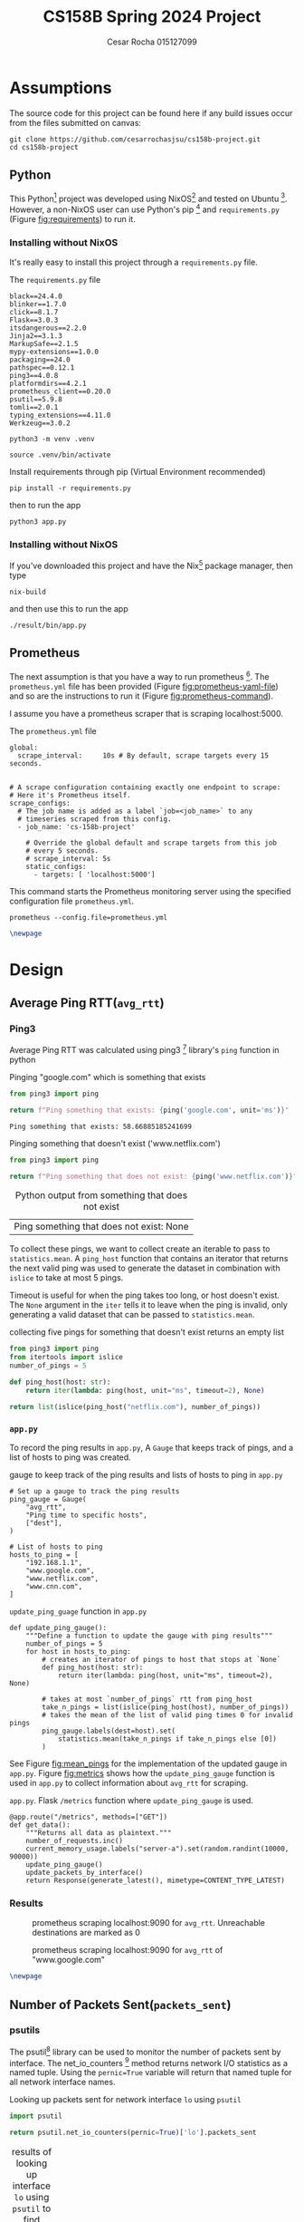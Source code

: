 #+title: CS158B Spring 2024 Project
#+author: Cesar Rocha 015127099
#+OPTIONS: ^:nil

* Assumptions

The source code for this project can be found here if any build issues occur from the files submitted on canvas:

#+begin_src
git clone https://github.com/cesarrochasjsu/cs158b-project.git
cd cs158b-project
#+end_src

** Python

This Python[fn:3] project was developed using NixOS[fn:1] and tested on Ubuntu [fn:8]. However, a non-NixOS user can use Python's pip [fn:2] and =requirements.py= (Figure [[fig:requirements]]) to run it.

*** Installing without NixOS

It's really easy to install this project through a =requirements.py= file.

#+name: fig:requirements
#+caption: The =requirements.py= file
#+begin_src
black==24.4.0
blinker==1.7.0
click==8.1.7
Flask==3.0.3
itsdangerous==2.2.0
Jinja2==3.1.3
MarkupSafe==2.1.5
mypy-extensions==1.0.0
packaging==24.0
pathspec==0.12.1
ping3==4.0.8
platformdirs==4.2.1
prometheus_client==0.20.0
psutil==5.9.8
tomli==2.0.1
typing_extensions==4.11.0
Werkzeug==3.0.2
#+end_src

#+begin_src
python3 -m venv .venv
#+end_src

#+begin_src
source .venv/bin/activate
#+end_src

#+caption: Install requirements through pip (Virtual Environment recommended)
#+begin_src
pip install -r requirements.py
#+end_src

then to run the app

#+begin_src
python3 app.py
#+end_src

*** Installing without NixOS

If you've downloaded this project and have the Nix[fn:9] package manager, then type

#+begin_src
nix-build
#+end_src

and then use this to run the app

#+begin_src
./result/bin/app.py
#+end_src


** Prometheus

The next assumption is that you have a way to run prometheus [fn:4]. The =prometheus.yml= file has been provided (Figure [[fig:prometheus-yaml-file]]) and so are the instructions to run it (Figure [[fig:prometheus-command]]).

I assume you have a prometheus scraper that is scraping localhost:5000.

#+name: fig:prometheus-yaml-file
#+caption: The =prometheus.yml= file
#+begin_src
global:
  scrape_interval:     10s # By default, scrape targets every 15 seconds.


# A scrape configuration containing exactly one endpoint to scrape:
# Here it's Prometheus itself.
scrape_configs:
  # The job name is added as a label `job=<job_name>` to any
  # timeseries scraped from this config.
  - job_name: 'cs-158b-project'

    # Override the global default and scrape targets from this job
    # every 5 seconds.
    # scrape_interval: 5s
    static_configs:
      - targets: [ 'localhost:5000']
#+end_src

#+name: fig:prometheus-command
#+caption: This command starts the Prometheus monitoring server using the specified configuration file =prometheus.yml=.
#+begin_src
prometheus --config.file=prometheus.yml
#+end_src

#+begin_src latex
\newpage
#+end_src


* Design

** Average Ping RTT(=avg_rtt=)
*** Ping3

Average Ping RTT was calculated using ping3 [fn:5] library's =ping= function in python

#+caption: Pinging "google.com" which is something that exists
#+begin_src python :exports both :results table
from ping3 import ping

return f"Ping something that exists: {ping('google.com', unit='ms')}"
#+end_src

#+caption: result from pinging "www.google.com"
#+RESULTS:
: Ping something that exists: 58.66885185241699

#+caption: Pinging something that doesn't exist ('www.netflix.com')
#+begin_src python :exports both :results table
from ping3 import ping

return f"Ping something that does not exist: {ping('www.netflix.com')}"
#+end_src

#+caption: Python output from something that does not exist
#+RESULTS:
| Ping something that does not exist: None |

To collect these pings, we want to collect create an iterable to pass to =statistics.mean=. A =ping_host= function that contains an iterator that returns the next valid ping was used to generate the dataset in combination with =islice= to take at most 5 pings.

#+caption: collecting five pings
#+begin_src python :exports table
from ping3 import ping
from itertools import islice
number_of_pings = 5

def ping_host(host: str):
    return iter(lambda: ping(host, unit="ms", timeout=2), None)

return list(islice(ping_host("google.com"), number_of_pings))
#+end_src

#+RESULTS:
| 58.83932113647461 | 58.669090270996094 | 57.837486267089844 | 57.84034729003906 | 57.858943939208984 |

Timeout is useful for when the ping takes too long, or host doesn't exist. The =None= argument in the =iter= tells it to leave when the ping is invalid, only generating a valid dataset that can be passed to =statistics.mean=.

#+caption: collecting five pings for something that doesn't exist returns an empty list
#+begin_src python :exports both
from ping3 import ping
from itertools import islice
number_of_pings = 5

def ping_host(host: str):
    return iter(lambda: ping(host, unit="ms", timeout=2), None)

return list(islice(ping_host("netflix.com"), number_of_pings))
#+end_src

#+caption: empty list for pinging something that doesn't exist
#+RESULTS:

*** =app.py=

To record the ping results in =app.py=, A =Gauge= that keeps track of pings, and a list of hosts to ping was created.

#+caption: gauge to keep track of the ping results and lists of hosts to ping in =app.py=
#+begin_src
# Set up a gauge to track the ping results
ping_gauge = Gauge(
    "avg_rtt",
    "Ping time to specific hosts",
    ["dest"],
)

# List of hosts to ping
hosts_to_ping = [
    "192.168.1.1",
    "www.google.com",
    "www.netflix.com",
    "www.cnn.com",
]
#+end_src

#+name: fig:mean_pings
#+caption: =update_ping_guage= function in =app.py=
#+begin_src
def update_ping_gauge():
    """Define a function to update the gauge with ping results"""
    number_of_pings = 5
    for host in hosts_to_ping:
        # creates an iterator of pings to host that stops at `None`
        def ping_host(host: str):
            return iter(lambda: ping(host, unit="ms", timeout=2), None)

        # takes at most `number_of_pings` rtt from ping_host
        take_n_pings = list(islice(ping_host(host), number_of_pings))
        # takes the mean of the list of valid ping times 0 for invalid pings
        ping_gauge.labels(dest=host).set(
            statistics.mean(take_n_pings if take_n_pings else [0])
        )
#+end_src


See Figure [[fig:mean_pings]] for the implementation of the updated gauge in =app.py=. Figure [[fig:metrics]] shows how the =update_ping_gauge= function is used in =app.py= to collect information about =avg_rtt= for scraping.

#+name: fig:metrics
#+caption: =app.py=. Flask =/metrics= function where =update_ping_gauge= is used.
#+begin_src
@app.route("/metrics", methods=["GET"])
def get_data():
    """Returns all data as plaintext."""
    number_of_requests.inc()
    current_memory_usage.labels("server-a").set(random.randint(10000, 90000))
    update_ping_gauge()
    update_packets_by_interface()
    return Response(generate_latest(), mimetype=CONTENT_TYPE_LATEST)
#+end_src

*** Results

#+caption: prometheus scraping localhost:9090 for =avg_rtt=. Unreachable destinations are marked as $0$
[[file:~/2024-04-28-172352_1597x764_scrot.png]]

#+caption: prometheus scraping localhost:9090 for =avg_rtt= of "www.google.com"
[[file:~/2024-04-28-172245_1592x829_scrot.png]]

#+begin_src latex
\newpage
#+end_src

** Number of Packets Sent(=packets_sent=)
*** psutils

The psutil[fn:6] library can be used to monitor the number of packets sent by interface. The net_io_counters [fn:7] method returns network I/O statistics as a named tuple. Using the =pernic=True= variable will return that named tuple for all network interface names.

#+caption: Looking up packets sent for network interface =lo= using =psutil=
#+begin_src python :exports both :results table
import psutil

return psutil.net_io_counters(pernic=True)['lo'].packets_sent
#+end_src

#+caption: results of looking up interface =lo= using =psutil= to find packets sent
#+RESULTS:
| 207727 |
*** =app.py=

A packets sent gauge was created to keep track of packets sent per network interface

#+caption: =packet_set_gauge= in =app.py=
#+begin_src
# Create a Gauge metric to hold the packets sent by each network interface
packet_sent_gauge = Gauge(
    "packets_sent",
    "Packets sent by each network interface",
    ["ifname"],
)
#+end_src

To fill in the packet sent gauge, a function named =update_packets_by_interface= function was created to loop through all network interfaces in =psutil.net_io_counters(pernic=True)= and collect the packets sent.

#+name: fig:packets_sent
#+caption: =update_packets_by_interface()= in =app.py=
#+begin_src
def update_packets_by_interface():
    net_io_counters = psutil.net_io_counters(pernic=True)

    # Update the metric with the latest packets sent count for each interface
    for interface, counters in net_io_counters.items():
        packet_sent_gauge.labels(ifname=interface).set(
            counters.packets_sent,
        )
#+end_src

The =update_packets_sent_by_interface= function was used in =app.py= in the =get_data= function (Figure [[fig:metrics]]).


*** Results

#+caption: prometheus query for =packets_sent= in localhost:9090 scraping localhost:5000
[[file:~/2024-04-28-184957_1599x841_scrot.png]]


#+caption: prometheus query for =packets_sent= for =ifname=lo= in localhost:9090 scraping localhost:5000
[[file:~/2024-04-28-185252_1596x542_scrot.png]]

#+begin_src latex
\newpage
#+end_src

** Number of Packets Received(=packets_recv=)

*** psutil

To obtain the number of packets received per network interface,


#+caption: Looking up packets received for network interface =lo= using =psutil=
#+begin_src python :exports both :results table
import psutil

return psutil.net_io_counters(pernic=True)['lo'].packets_recv
#+end_src

#+caption: results of looking up interface =lo= using =psutil= to find packets received
#+RESULTS:
| 207797 |

*** =app.py=

To collect the packets received per network interface, a packets received gauge was created

#+caption: =packets_received_gauge= in =app.py=
#+begin_src

# Create a Gauge metric to hold the packets sent by each network interface
packet_received_gauge = Gauge(
    "packets_recv",
    "Packets received by each network interface",
    ["ifname"],
)
#+end_src


#+caption: using the =packets_received_gauge= to collect =packets_recv= for every network interface in =update_packets_by_interface= in =app.py=
#+begin_src
def update_packets_by_interface():
    net_io_counters = psutil.net_io_counters(pernic=True)

    # Update the metric with the latest packets sent count for each interface
    for interface, counters in net_io_counters.items():
        packet_sent_gauge.labels(ifname=interface).set(
            counters.packets_sent,
        )
        packet_received_gauge.labels(ifname=interface).set(
            counters.packets_recv,
        )
#+end_src

*** Results

#+caption: prometheus query for =packets_recv= in localhost:9090 scraping localhost:5000
[[file:~/2024-04-28-190104_1599x832_scrot.png]]


#+caption: prometheus query for =packets_recv= in localhost:9090 scraping localhost:5000
[[file:~/2024-04-28-190257_1600x521_scrot.png]]

#+begin_src latex
\newpage
#+end_src

#+LaTeX: \appendix

* =app.py=

#+begin_src
"""
Network Monitoring with Prometheus

Module sets up an HTTP server to expose prometheus metrics for monitoring
network traffic on a system. It collects statistics for each network
interface using the 'psutil' and 'ping3' libraries and updates Prometheus
metrics with the average rtt, count of packets sent and received

Metrics:
- `avg_rtt`: avg_rtt to dest
- `packets_sent`: Number of packets sent by each network interface.
- `packets_received`: Number of packets received by each network interface.
"""
import random
import logging
import statistics
from flask import Flask, Response
from prometheus_client import Counter, Gauge, generate_latest
from ping3 import ping
import psutil


# Create a Prometheus Gauge to represent a custom metric
custom_gauge = Gauge(
    "custom_metric",
    "A custom metric based on a parameter",
)

logger = logging.getLogger(__name__)
app = Flask(__name__)
CONTENT_TYPE_LATEST = str("text/plain; version=0.0.4; charset=utf-8")

number_of_requests = Counter(
    "number_of_requests",
    "The number of requests, its a counter so the value can increase or reset to zero.",
)

current_memory_usage = Gauge(
    "current_memory_usage_locally",
    "The current value of memory usage, its a gauge so it can go up or down.",
    ["server_name"],
)

# Set up a gauge to track the ping results
ping_gauge = Gauge(
    "avg_rtt",
    "Ping time to specific hosts",
    ["dest"],
)

# List of hosts to ping
hosts_to_ping = [
    "192.168.1.1",
    "www.google.com",
    "www.netflix.com",
    "www.cnn.com",
]

# Create a Gauge metric to hold the packets sent by each network interface
packet_sent_gauge = Gauge(
    "packets_sent",
    "Packets sent by each network interface",
    ["ifname"],
)

# Create a Gauge metric to hold the packets sent by each network interface
packet_received_gauge = Gauge(
    "packets_recv",
    "Packets received by each network interface",
    ["ifname"],
)


def update_ping_gauge():
    """Define a function to update the gauge with ping results"""
    number_of_pings = 5
    for host in hosts_to_ping:
        ping_times = []
        for _ in range(number_of_pings):
            rtt = ping(host, unit="ms")
            if not rtt:
                # spending too long on timeout or non existing pings
                # wastes time and energy.
                ping_times.append(0)
                break
            ping_times.append(rtt)
        # Take a mean of the list of five pings
        ping_gauge.labels(dest=host).set(statistics.mean(ping_times))


def update_packets_by_interface():
    """
    Define a function that collects the packets sent and received by each
    network interface
    """
    net_io_counters = psutil.net_io_counters(pernic=True)
    # Update the metric with the latest packets sent count for each interface
    for interface, counters in net_io_counters.items():
        packet_sent_gauge.labels(ifname=interface).set(
            counters.packets_sent,
        )
        packet_received_gauge.labels(ifname=interface).set(
            counters.packets_recv,
        )


@app.route("/metrics", methods=["GET"])
def get_data():
    """Returns all data as plaintext."""
    number_of_requests.inc()
    current_memory_usage.labels("server-a").set(random.randint(10000, 90000))
    update_ping_gauge()
    update_packets_by_interface()
    return Response(generate_latest(), mimetype=CONTENT_TYPE_LATEST)


if __name__ == "__main__":
    app.run(debug=True, host="0.0.0.0")
#+end_src

#+begin_src latex
\newpage
#+end_src

* =shell.nix=

#+begin_src
{ pkgs ? import <nixpkgs> { } }:

let
  # Overriding the default 'ping3' package with custom source details
  customPing3 = pkgs.python3Packages.buildPythonPackage rec {
    pname = "ping3";
    version = "4.0.8";
    format = "wheel";

    src = pkgs.fetchurl {
      url = "https://files.pythonhosted.org/packages/e6/f4/4070daca3da5bbc"
        + "3ef5e622d68f979e034e5bf678416817918e51a1b2907/"
        + "ping3-4.0.8-py3-none-any.whl";
      sha256 = "152mj8qrqhbphrm46jsr451bh714g0kjb7gnkag25d38362r9hmm";
    };
    # Disable tests, as they might not be needed for this context
    doCheck = false;
  };

  # Create a Python environment with additional packages,
  # including the custom 'ping3'
  myPythonEnv = pkgs.python3.withPackages (ps: with ps; [ customPing3 ]);

in pkgs.mkShell {
  # The build inputs for the Nix shell include the
  # Python environment with customizations
  buildInputs = [
    # installing ping3
    myPythonEnv
    # installing prometheus
    pkgs.prometheus
    # installing pyton packages from nixpkgs
    (with pkgs.python3Packages; [
      pylint
      black
      flask
      psutil
      jinja2
      prometheus-client
    ])
    # installing LaTeX for report writing
    (pkgs.texlive.combine {
      inherit (pkgs.texlive)
        scheme-full beamer latexmk wrapfig ulem capt-of
        collection-fontsrecommended amsmath hyperref;
    })
  ];
}
#+end_src

* Footnotes

[fn:9] Nix Package manager. https://nixos.org/download/
[fn:8] Ubuntu. https://cdimage.ubuntu.com/ubuntu-server/jammy/daily-live/20231208/
[fn:7] net_iocounters. https://psutil.readthedocs.io/en/latest/#psutil.net_io_counters
[fn:6] psutil. https://pypi.org/project/psutil/
[fn:5] Ping3. https://pypi.org/project/ping3/
[fn:4] Prometheus. [[https://prometheus.io/]]

[fn:3] Python. https://www.python.org/
[fn:2] Pip. https://pip.pypa.io/en/stable/installation/
[fn:1] NixOS. https://nixos.org/
